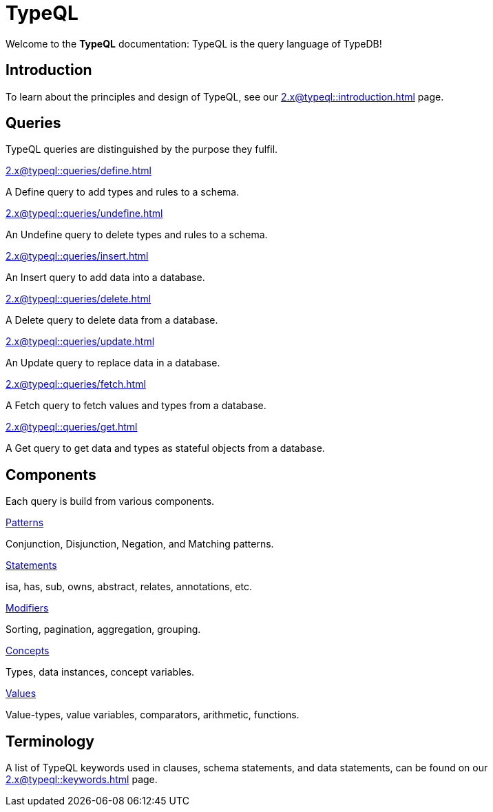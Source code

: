 = TypeQL
:keywords: typeql, overview
:pageTitle: TypeQL overview
:summary: A birds-eye view of TypeQL documentation.

Welcome to the *TypeQL* documentation: TypeQL is the query language of TypeDB!

== Introduction

To learn about the principles and design of TypeQL, see our xref:2.x@typeql::introduction.adoc[] page.

== Queries

TypeQL queries are distinguished by the purpose they fulfil.

[cols-2]
--
.xref:2.x@typeql::queries/define.adoc[]
[.clickable]
****
A Define query to add types and rules to a schema.
****

.xref:2.x@typeql::queries/undefine.adoc[]
[.clickable]
****
An Undefine query to delete types and rules to a schema.
****

.xref:2.x@typeql::queries/insert.adoc[]
[.clickable]
****
An Insert query to add data into a database.
****

.xref:2.x@typeql::queries/delete.adoc[]
[.clickable]
****
A Delete query to delete data from a database.
****

.xref:2.x@typeql::queries/update.adoc[]
[.clickable]
****
An Update query to replace data in a database.
****

.xref:2.x@typeql::queries/fetch.adoc[]
[.clickable]
****
A Fetch query to fetch values and types from a database.
****

.xref:2.x@typeql::queries/get.adoc[]
[.clickable]
****
A Get query to get data and types as stateful objects from a database.
****
--

== Components

Each query is build from various components.

[cols-2]
--
.xref:2.x@typeql::patterns/overview.adoc[Patterns]
[.clickable]
****
Conjunction, Disjunction, Negation, and Matching patterns.
****

.xref:2.x@typeql::statements/overview.adoc[Statements]
[.clickable]
****
isa, has, sub, owns, abstract, relates, annotations, etc.
****

.xref:2.x@typeql::modifiers/overview.adoc[Modifiers]
[.clickable]
****
Sorting, pagination, aggregation, grouping.
****

.xref:2.x@typeql::concepts/overview.adoc[Concepts]
[.clickable]
****
Types, data instances, concept variables.
****

.xref:2.x@typeql::values/overview.adoc[Values]
[.clickable]
****
Value-types, value variables, comparators, arithmetic, functions.
****
--

== Terminology

A list of TypeQL keywords used in clauses, schema statements, and data statements, can be found on our xref:2.x@typeql::keywords.adoc[] page.